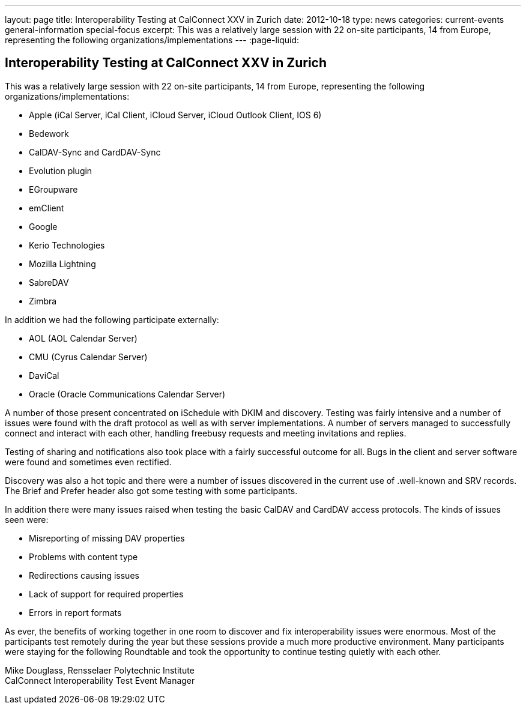 ---
layout: page
title: Interoperability Testing at CalConnect XXV in Zurich
date: 2012-10-18
type: news
categories: current-events general-information special-focus
excerpt: This was a relatively large session with 22 on-site participants, 14 from Europe, representing the following organizations/implementations
---
:page-liquid:

== Interoperability Testing at CalConnect XXV in Zurich

This was a relatively large session with 22 on-site participants, 14 from Europe, representing the following organizations/implementations:

* Apple (iCal Server, iCal Client, iCloud Server, iCloud Outlook Client, IOS 6)
* Bedework
* CalDAV-Sync and CardDAV-Sync
* Evolution plugin
* EGroupware
* emClient
* Google
* Kerio Technologies
* Mozilla Lightning
* SabreDAV
* Zimbra

In addition we had the following participate externally:

* AOL (AOL Calendar Server)
* CMU (Cyrus Calendar Server)
* DaviCal
* Oracle (Oracle Communications Calendar Server)

A number of those present concentrated on iSchedule with DKIM and discovery. Testing was fairly intensive and a number of issues were found with the draft protocol as well as with server implementations. A number of servers managed to successfully connect and interact with each other, handling freebusy requests and meeting invitations and replies.

Testing of sharing and notifications also took place with a fairly successful outcome for all. Bugs in the client and server software were found and sometimes even rectified.

Discovery was also a hot topic and there were a number of issues discovered in the current use of .well-known and SRV records. The Brief and Prefer header also got some testing with some participants.

In addition there were many issues raised when testing the basic CalDAV and CardDAV access protocols. The kinds of issues seen were:

* Misreporting of missing DAV properties
* Problems with content type
* Redirections causing issues
* Lack of support for required properties
* Errors in report formats

As ever, the benefits of working together in one room to discover and fix interoperability issues were enormous. Most of the participants test remotely during the year but these sessions provide a much more productive environment. Many participants were staying for the following Roundtable and took the opportunity to continue testing quietly with each other.

Mike Douglass, Rensselaer Polytechnic Institute +
CalConnect Interoperability Test Event Manager


